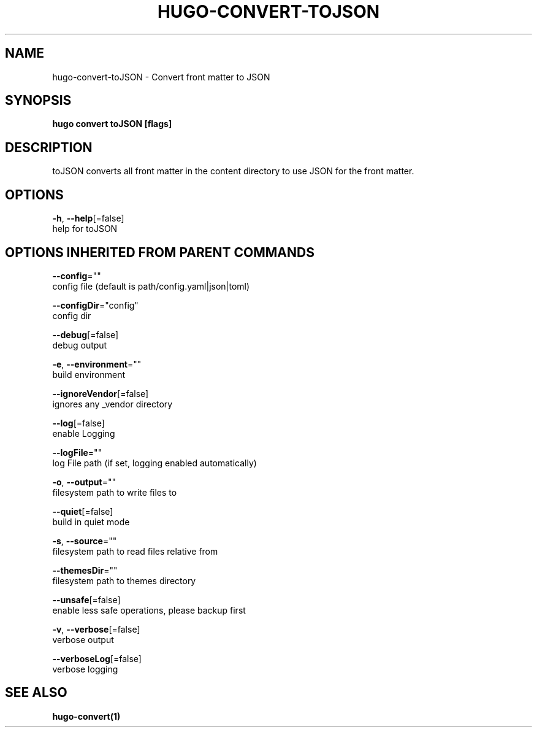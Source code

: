 .TH "HUGO\-CONVERT\-TOJSON" "1" "May 2020" "Hugo 0.69.2" "Hugo Manual" 
.nh
.ad l


.SH NAME
.PP
hugo\-convert\-toJSON \- Convert front matter to JSON


.SH SYNOPSIS
.PP
\fBhugo convert toJSON [flags]\fP


.SH DESCRIPTION
.PP
toJSON converts all front matter in the content directory
to use JSON for the front matter.


.SH OPTIONS
.PP
\fB\-h\fP, \fB\-\-help\fP[=false]
    help for toJSON


.SH OPTIONS INHERITED FROM PARENT COMMANDS
.PP
\fB\-\-config\fP=""
    config file (default is path/config.yaml|json|toml)

.PP
\fB\-\-configDir\fP="config"
    config dir

.PP
\fB\-\-debug\fP[=false]
    debug output

.PP
\fB\-e\fP, \fB\-\-environment\fP=""
    build environment

.PP
\fB\-\-ignoreVendor\fP[=false]
    ignores any \_vendor directory

.PP
\fB\-\-log\fP[=false]
    enable Logging

.PP
\fB\-\-logFile\fP=""
    log File path (if set, logging enabled automatically)

.PP
\fB\-o\fP, \fB\-\-output\fP=""
    filesystem path to write files to

.PP
\fB\-\-quiet\fP[=false]
    build in quiet mode

.PP
\fB\-s\fP, \fB\-\-source\fP=""
    filesystem path to read files relative from

.PP
\fB\-\-themesDir\fP=""
    filesystem path to themes directory

.PP
\fB\-\-unsafe\fP[=false]
    enable less safe operations, please backup first

.PP
\fB\-v\fP, \fB\-\-verbose\fP[=false]
    verbose output

.PP
\fB\-\-verboseLog\fP[=false]
    verbose logging


.SH SEE ALSO
.PP
\fBhugo\-convert(1)\fP
